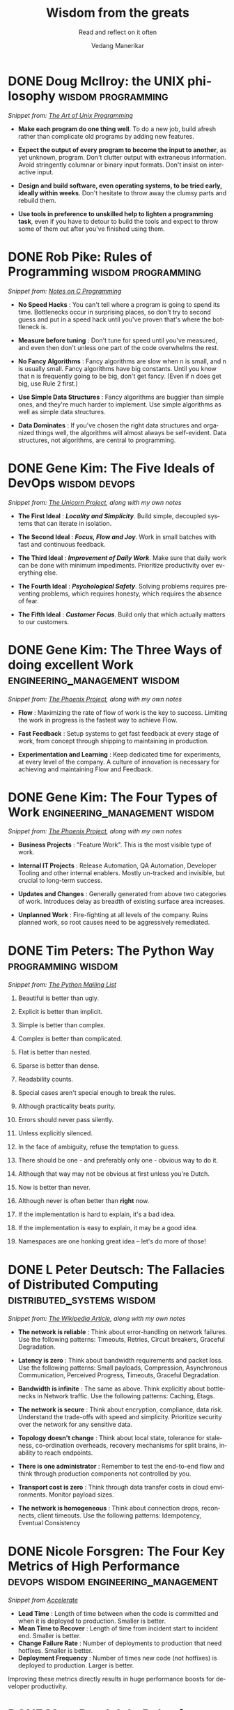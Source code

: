 #+author: Vedang Manerikar
#+email: vedang.manerikar@gmail.com
#+title: Wisdom from the greats
#+subtitle: Read and reflect on it often
#+language: en
#+select_tags: export
#+exclude_tags: noexport
#+options: toc:nil creator:t
#+hugo_auto_set_lastmod: t

* COMMENT Notes on exporting
Each entry is separately tagged with ~wisdom~, instead of using ~#+filetags: wisdom~, because tag inheritance is not supported in ~ox-neuron~ yet. When I fix it, I will do the sensible thing and add a filetag.

* DONE Doug McIlroy: the UNIX philosophy                 :wisdom:programming:
CLOSED: [2018-06-12 Tue 10:01]
:PROPERTIES:
:citation: The Bell System Technical Journal. Bell Laboratories. M. D. McIlroy, E. N. Pinson, and B. A. Tague. “Unix Time-Sharing System Forward”. 1978. 57 (6, part 2). p. 1902.
:url:      http://www.catb.org/~esr/writings/taoup/html/ch01s06.html
:EXPORT_HUGO_CATEGORIES: notes
:EXPORT_HUGO_ALIASES: /notes/doug-mcilroy-unix-philosophy/
:EXPORT_HUGO_SLUG: doug-mcilroy-unix-philosophy
:CREATED:  [2022-07-04 Mon 10:05]
:ID:       67ACD533-832E-4E7D-A1B0-D666E504F61D
:END:
:LOGBOOK:
- State "DONE"       from              [2022-07-04 Mon 10:01]
:END:

/Snippet from: [[https://homepage.cs.uri.edu/~thenry/resources/unix_art/ch01s06.html][The Art of Unix Programming]]/

- *Make each program do one thing well*. To do a new job, build afresh rather than complicate old programs by adding new features.

- *Expect the output of every program to become the input to another*, as yet unknown, program. Don't clutter output with extraneous information. Avoid stringently columnar or binary input formats. Don't insist on interactive input.

- *Design and build software, even operating systems, to be tried early, ideally within weeks*. Don't hesitate to throw away the clumsy parts and rebuild them.

- *Use tools in preference to unskilled help to lighten a programming task*, even if you have to detour to build the tools and expect to throw some of them out after you've finished using them.

* DONE Rob Pike: Rules of Programming                    :wisdom:programming:
CLOSED: [2018-06-12 Tue 10:05]
:PROPERTIES:
:url:      https://users.ece.utexas.edu/~adnan/pike.html
:EXPORT_HUGO_ALIASES: /notes/rob-pike-rules/
:EXPORT_HUGO_SLUG: rob-pike-rules
:EXPORT_HUGO_CATEGORIES: notes
:CREATED:  [2022-07-04 Mon 10:06]
:ID:       68AF79A6-CC97-4747-A253-A60C4CF3D5AD
:END:
:LOGBOOK:
- State "DONE"       from              [2022-07-04 Mon 10:05]
:END:

/Snippet from: [[https://www.lysator.liu.se/c/pikestyle.html][Notes on C Programming]]/

- *No Speed Hacks* : You can't tell where a program is going to spend its time. Bottlenecks occur in surprising places, so don't try to second guess and put in a speed hack until you've proven that's where the bottleneck is.

- *Measure before tuning* : Don't tune for speed until you've measured, and even then don't unless one part of the code overwhelms the rest.

- *No Fancy Algorithms* : Fancy algorithms are slow when n is small, and n is usually small. Fancy algorithms have big constants. Until you know that n is frequently going to be big, don't get fancy. (Even if n does get big, use Rule 2 first.)

- *Use Simple Data Structures* : Fancy algorithms are buggier than simple ones, and they're much harder to implement. Use simple algorithms as well as simple data structures.

- *Data Dominates* : If you've chosen the right data structures and organized things well, the algorithms will almost always be self-evident. Data structures, not algorithms, are central to programming.

** Notes on the Rules                                              :noexport:
- Rules 1 and 2 restate Tony Hoare's famous maxim "Premature optimization is the root of all evil."
- Ken Thompson rephrased Rules 3 and 4 as "When in doubt, use brute force."
- Rules 3 and 4 are instances of the design philosophy KISS.
- Rule 5 was previously stated by Fred Brooks in The Mythical Man-Month. Rule 5 is often shortened to "write stupid code that uses smart objects".
  + Fred Brooks: "Show me your flow charts and conceal your tables and I shall continue to be mystified, show me your tables and I won't usually need your flow charts; they'll be obvious".

* DONE Gene Kim: The Five Ideals of DevOps                    :wisdom:devops:
CLOSED: [2020-08-09 Sun 10:07]
:PROPERTIES:
:citation: The Unicorn Project
:EXPORT_HUGO_CATEGORIES: notes
:EXPORT_HUGO_SLUG: gene-kim-the-five-ideals
:EXPORT_HUGO_ALIASES: /notes/gene-kim-the-five-ideals/
:CREATED:  [2022-07-04 Mon 10:09]
:ID:       A8F4AE71-2C93-48B5-8EC7-CCDABCA994F3
:END:
:LOGBOOK:
- State "DONE"       from              [2022-07-04 Mon 10:07]
:END:

/Snippet from: [[https://www.amazon.in/Unicorn-Project-Developers-Disruption-Thriving-ebook/dp/B07QT9QR41][The Unicorn Project]], along with my own notes/

- *The First Ideal* : /*Locality and Simplicity*/. Build simple, decoupled systems that can iterate in isolation.

- *The Second Ideal* : /*Focus, Flow and Joy*/. Work in small batches with fast and continuous feedback.

- *The Third Ideal* : /*Improvement of Daily Work*/. Make sure that daily work can be done with minimum impediments. Prioritize productivity over everything else.

- *The Fourth Ideal* : /*Psychological Safety*/. Solving problems requires preventing problems, which requires honesty, which requires the absence of fear.

- *The Fifth Ideal* : /*Customer Focus*/. Build only that which actually matters to our customers.

* DONE Gene Kim: The Three Ways of doing excellent Work :engineering_management:wisdom:
CLOSED: [2020-08-11 Tue 10:09]
:PROPERTIES:
:citation: The Phoenix Project
:EXPORT_HUGO_SLUG: gene-kim-the-three-ways
:EXPORT_HUGO_CATEGORIES: notes
:EXPORT_HUGO_ALIASES: /notes/gene-kim-the-three-ways/
:CREATED:  [2022-07-04 Mon 10:11]
:ID:       1464672D-75FA-4E9A-9388-7255722AA32C
:END:
:LOGBOOK:
- State "DONE"       from              [2022-07-04 Mon 10:09]
:END:

/Snippet from: [[https://www.amazon.in/Phoenix-Project-DevOps-Helping-Business-ebook/dp/B078Y98RG8/][The Phoenix Project]], along with my own notes/

- *Flow* : Maximizing the rate of flow of work is the key to success. Limiting the work in progress is the fastest way to achieve Flow.

- *Fast Feedback* : Setup systems to get fast feedback at every stage of work, from concept through shipping to maintaining in production.

- *Experimentation and Learning* : Keep dedicated time for experiments, at every level of the company. A culture of innovation is necessary for achieving and maintaining Flow and Feedback.

* DONE Gene Kim: The Four Types of Work          :engineering_management:wisdom:
CLOSED: [2020-08-11 Tue 10:11]
:PROPERTIES:
:citation: The Phoenix Project
:EXPORT_HUGO_CATEGORIES: notes
:EXPORT_HUGO_SLUG: gene-kim-the-four-types-of-work
:EXPORT_HUGO_ALIASES: /notes/gene-kim-the-four-types/
:CREATED:  [2022-07-04 Mon 10:11]
:ID:       13EF26B9-E51E-49F4-99EE-57C62F5E20E1
:END:
:LOGBOOK:
- State "DONE"       from              [2022-07-04 Mon 10:11]
:END:

/Snippet from: [[https://www.amazon.in/Phoenix-Project-DevOps-Helping-Business-ebook/dp/B078Y98RG8/][The Phoenix Project]], along with my own notes/

- *Business Projects* : "Feature Work". This is the most visible type of work.

- *Internal IT Projects* : Release Automation, QA Automation, Developer Tooling and other internal enablers. Mostly un-tracked and invisible, but crucial to long-term success.

- *Updates and Changes* : Generally generated from above two categories of work. Introduces delay as breadth of existing surface area increases.

- *Unplanned Work* : Fire-fighting at all levels of the company. Ruins planned work, so root causes need to be aggressively remediated.

* DONE Tim Peters: The Python Way                                  :programming:wisdom:
CLOSED: [2020-08-22 Sat 10:13]
:PROPERTIES:
:url:      https://mail.python.org/pipermail/python-list/1999-June/001951.html
:EXPORT_HUGO_SLUG: tim-peters-the-python-way
:EXPORT_HUGO_CATEGORIES: notes
:EXPORT_HUGO_ALIASES: /notes/tim-peters-the-python-way/
:CREATED:  [2022-07-04 Mon 10:13]
:ID:       F3F64EB3-AB78-4746-8153-635FC933A6AB
:END:
:LOGBOOK:
- State "DONE"       from              [2022-07-04 Mon 10:13]
:END:

/Snippet from: [[https://mail.python.org/pipermail/python-list/1999-June/001951.html][The Python Mailing List]]/

1. Beautiful is better than ugly.

2. Explicit is better than implicit.

3. Simple is better than complex.

4. Complex is better than complicated.

5. Flat is better than nested.

6. Sparse is better than dense.

7. Readability counts.

8. Special cases aren't special enough to break the rules.

9. Although practicality beats purity.

10. Errors should never pass silently.

11. Unless explicitly silenced.

12. In the face of ambiguity, refuse the temptation to guess.

13. There should be one - and preferably only one - obvious way to do it.

14. Although that way may not be obvious at first unless you're Dutch.

15. Now is better than never.

16. Although never is often better than *right* now.

17. If the implementation is hard to explain, it's a bad idea.

18. If the implementation is easy to explain, it may be a good idea.

19. Namespaces are one honking great idea -- let's do more of those!

* DONE L Peter Deutsch: The Fallacies of Distributed Computing :distributed_systems:wisdom:
CLOSED: [2020-08-11 Tue 10:15]
:PROPERTIES:
:url:      https://en.wikipedia.org/wiki/Fallacies_of_distributed_computing
:EXPORT_HUGO_SECTION: notes
:EXPORT_HUGO_SLUG: l-peter-deutsch-the-fallacies-of-distributed-computing
:EXPORT_HUGO_ALIASES: /notes/l-peter-deutsch-the-fallacies-of-distributed-computing
:EXPORT_HUGO_CATEGORIES: notes
:CREATED:  [2022-07-04 Mon 10:15]
:ID:       D8B35F2D-9055-4C90-9742-818363F0F787
:END:
:LOGBOOK:
- State "DONE"       from              [2022-07-04 Mon 10:15]
:END:

/Snippet from: [[https://en.wikipedia.org/wiki/Fallacies_of_distributed_computing][The Wikipedia Article]], along with my own notes/

- *The network is reliable* : Think about error-handling on network failures. Use the following patterns: Timeouts, Retries, Circuit breakers, Graceful Degradation.

- *Latency is zero* : Think about bandwidth requirements and packet loss. Use the following patterns: Small payloads, Compression, Asynchronous Communication, Perceived Progress, Timeouts, Graceful Degradation.

- *Bandwidth is infinite* : The same as above. Think explicitly about bottlenecks in Network traffic. Use the following patterns: Caching, Etags.

- *The network is secure* : Think about encryption, compliance, data risk. Understand the trade-offs with speed and simplicity. Prioritize security over the network for any sensitive data.

- *Topology doesn't change* : Think about local state, tolerance for staleness, co-ordination overheads, recovery mechanisms for split brains, inability to reach endpoints.

- *There is one administrator* : Remember to test the end-to-end flow and think through production components not controlled by you.

- *Transport cost is zero* : Think through data transfer costs in cloud environments. Monitor payload sizes.

- *The network is homogeneous* : Think about connection drops, reconnects, client timeouts. Use the following patterns: Idempotency, Eventual Consistency

* DONE Nicole Forsgren: The Four Key Metrics of High Performance :devops:wisdom:engineering_management:
CLOSED: [2022-08-19 Fri 16:07]
:PROPERTIES:
:CREATED:  [2022-08-12 Fri 14:43]
:ID:       8535FA6B-900C-4D92-9FE9-8A9523547743
:EXPORT_HUGO_SECTION: notes
:EXPORT_HUGO_SLUG: nicole-forsgren-four-key-metrics-of-high-performance
:EXPORT_HUGO_CATEGORIES: notes
:END:
:LOGBOOK:
- State "DONE"       from              [2023-05-19 Fri 16:07]
:END:
/Snippet from [[https://itrevolution.com/book/accelerate/][Accelerate]]/

- *Lead Time* : Length of time between when the code is committed and when it is deployed to production. Smaller is better.
- *Mean Time to Recover* : Length of time from incident start to incident end. Smaller is better.
- *Change Failure Rate* : Number of deployments to production that need hotfixes. Smaller is better.
- *Deployment Frequency* : Number of times new code (not hotfixes) is deployed to production. Larger is better.

Improving these metrics directly results in huge performance boosts for developer productivity.

* DONE Marc Randolph: Rules for Success                         :wisdom:life:
CLOSED: [2022-08-19 Fri 16:08]
:PROPERTIES:
:CREATED:  [2022-08-12 Fri 14:42]
:ID:       48B7D59B-7F76-4C99-A9ED-F8AB4F1E3E45
:EXPORT_HUGO_SECTION: notes
:EXPORT_HUGO_SLUG: marc-randolph-rules-for-success
:EXPORT_HUGO_CATEGORIES: notes
:END:
:LOGBOOK:
- State "DONE"       from              [2023-05-19 Fri 16:08]
:END:
/Snippet from [[https://www.amazon.com/That-Will-Never-Work-Netflix/dp/0316530204][That Will Never Work]]/

1. Do at least 10% more than you are asked.
2. Never, ever, to anybody, present as fact opinions on things you don't know.
3. Be courteous and considerate always - up and down.
4. Don't knock, don't complain - stick to constructive, serious criticism.
5. Don't be afraid to make decisions when you have the facts on which to make them.
6. Quantify where possible.
7. Be open-minded but skeptical.
8. Be prompt.

* DONE Yaron Minsky: Rules for Effective Programming     :programming:wisdom:
CLOSED: [2023-05-26 Fri 19:42]
:PROPERTIES:
:CREATED:  [2023-05-26 Fri 15:04]
:ID:       ED2F4D70-EF02-4B42-97A2-40D28D13B420
:EXPORT_HUGO_SECTION: notes
:EXPORT_HUGO_SLUG: yaron-minsky-rules-for-effective-programming
:EXPORT_HUGO_CATEGORIES: notes
:BRAIN_FRIENDS: 3EDD0417-9116-486D-927C-EAF4415EE170
:END:
:LOGBOOK:
- State "DONE"       from "WORKING"    [2023-05-26 Fri 19:42]
- State "WORKING"    from              [2023-05-26 Fri 15:04]
:END:
/Snippet from [[https://www.youtube.com/watch?v=-J8YyfrSwTk][Effective ML]]/

1. *Favour Readers Over Writers*: Readers drive clarity and simplicity. Always write code such that it's easy to read
2. *Create Uniform Interfaces*: Uniform interfaces help set expectations for how the code/data can be treated. They make it easier to jump into new code.
3. *Make Illegal States Unrepresentable*: Think about the invariants of your data, and design datastructures so that your data cannot enter into an illegal state.
4. *Code for Exhaustiveness*: Prefer explicit case matching over implicit default cases. A default case is a bug waiting to happen when the shape of the data changes.
5. *Open Few Modules*: Or in the more general case, use namespaced functions to improve readability. OCaml has a nifty feature where you can use namespaced functions in a local scope! This improves the readability even more than having to require the namespace for the whole file.
6. *Make Common Errors Obvious*: Make it explicit in the function name that this function can throw an exception. Then the caller knows to expect / handle a possible error.
7. *Avoid Boilerplate*: Reduces code readability, increases chances of subtle bugs.
8. *Avoid Complex Type Hackery*: The enemy of correctness is complexity. And complex types are complex.
9. *Do not be puritanical about purity*: Remember that side-effects are the only way you actually change anything in the real world.
